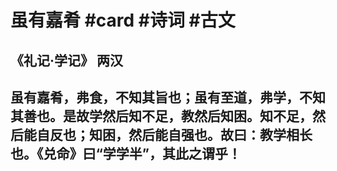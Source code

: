 * 虽有嘉肴 #card #诗词 #古文
** 《礼记·学记》 两汉
** 虽有嘉肴，弗食，不知其旨也；虽有至道，弗学，不知其善也。是故学然后知不足，教然后知困。知不足，然后能自反也；知困，然后能自强也。故曰：教学相长也。《兑命》曰“学学半”，其此之谓乎！
    